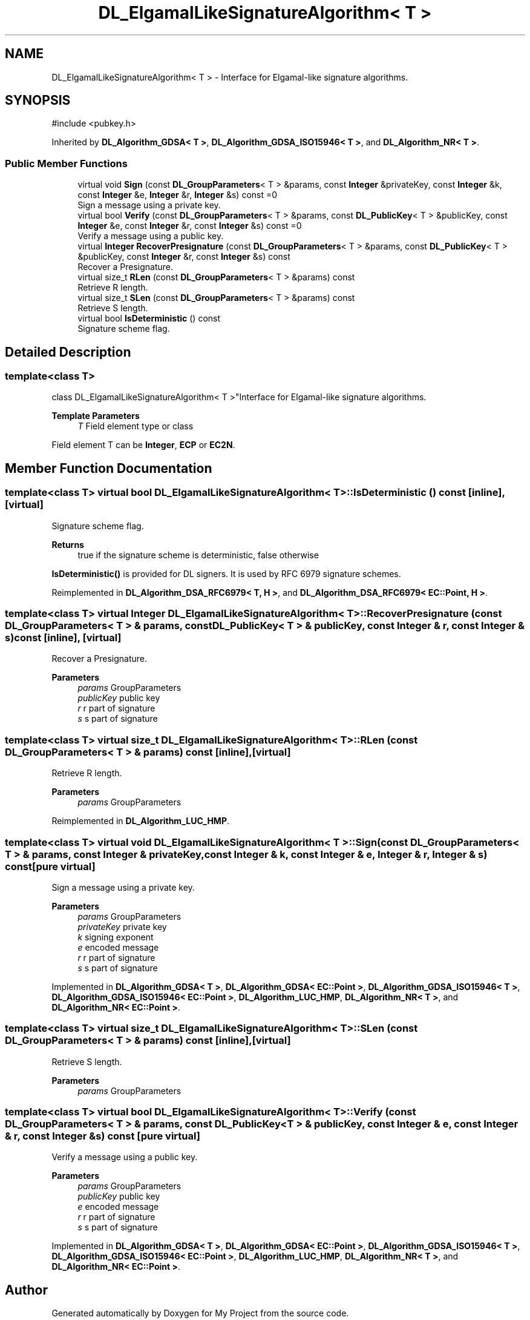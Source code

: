 .TH "DL_ElgamalLikeSignatureAlgorithm< T >" 3 "My Project" \" -*- nroff -*-
.ad l
.nh
.SH NAME
DL_ElgamalLikeSignatureAlgorithm< T > \- Interface for Elgamal-like signature algorithms\&.  

.SH SYNOPSIS
.br
.PP
.PP
\fR#include <pubkey\&.h>\fP
.PP
Inherited by \fBDL_Algorithm_GDSA< T >\fP, \fBDL_Algorithm_GDSA_ISO15946< T >\fP, and \fBDL_Algorithm_NR< T >\fP\&.
.SS "Public Member Functions"

.in +1c
.ti -1c
.RI "virtual void \fBSign\fP (const \fBDL_GroupParameters\fP< T > &params, const \fBInteger\fP &privateKey, const \fBInteger\fP &k, const \fBInteger\fP &e, \fBInteger\fP &r, \fBInteger\fP &s) const =0"
.br
.RI "Sign a message using a private key\&. "
.ti -1c
.RI "virtual bool \fBVerify\fP (const \fBDL_GroupParameters\fP< T > &params, const \fBDL_PublicKey\fP< T > &publicKey, const \fBInteger\fP &e, const \fBInteger\fP &r, const \fBInteger\fP &s) const =0"
.br
.RI "Verify a message using a public key\&. "
.ti -1c
.RI "virtual \fBInteger\fP \fBRecoverPresignature\fP (const \fBDL_GroupParameters\fP< T > &params, const \fBDL_PublicKey\fP< T > &publicKey, const \fBInteger\fP &r, const \fBInteger\fP &s) const"
.br
.RI "Recover a Presignature\&. "
.ti -1c
.RI "virtual size_t \fBRLen\fP (const \fBDL_GroupParameters\fP< T > &params) const"
.br
.RI "Retrieve R length\&. "
.ti -1c
.RI "virtual size_t \fBSLen\fP (const \fBDL_GroupParameters\fP< T > &params) const"
.br
.RI "Retrieve S length\&. "
.ti -1c
.RI "virtual bool \fBIsDeterministic\fP () const"
.br
.RI "Signature scheme flag\&. "
.in -1c
.SH "Detailed Description"
.PP 

.SS "template<class T>
.br
class DL_ElgamalLikeSignatureAlgorithm< T >"Interface for Elgamal-like signature algorithms\&. 


.PP
\fBTemplate Parameters\fP
.RS 4
\fIT\fP Field element type or class
.RE
.PP
Field element \fRT\fP can be \fBInteger\fP, \fBECP\fP or \fBEC2N\fP\&. 
.SH "Member Function Documentation"
.PP 
.SS "template<class T> virtual bool \fBDL_ElgamalLikeSignatureAlgorithm\fP< T >::IsDeterministic () const\fR [inline]\fP, \fR [virtual]\fP"

.PP
Signature scheme flag\&. 
.PP
\fBReturns\fP
.RS 4
true if the signature scheme is deterministic, false otherwise
.RE
.PP
\fBIsDeterministic()\fP is provided for DL signers\&. It is used by RFC 6979 signature schemes\&. 
.PP
Reimplemented in \fBDL_Algorithm_DSA_RFC6979< T, H >\fP, and \fBDL_Algorithm_DSA_RFC6979< EC::Point, H >\fP\&.
.SS "template<class T> virtual \fBInteger\fP \fBDL_ElgamalLikeSignatureAlgorithm\fP< T >::RecoverPresignature (const \fBDL_GroupParameters\fP< T > & params, const \fBDL_PublicKey\fP< T > & publicKey, const \fBInteger\fP & r, const \fBInteger\fP & s) const\fR [inline]\fP, \fR [virtual]\fP"

.PP
Recover a Presignature\&. 
.PP
\fBParameters\fP
.RS 4
\fIparams\fP GroupParameters 
.br
\fIpublicKey\fP public key 
.br
\fIr\fP r part of signature 
.br
\fIs\fP s part of signature 
.RE
.PP

.SS "template<class T> virtual size_t \fBDL_ElgamalLikeSignatureAlgorithm\fP< T >::RLen (const \fBDL_GroupParameters\fP< T > & params) const\fR [inline]\fP, \fR [virtual]\fP"

.PP
Retrieve R length\&. 
.PP
\fBParameters\fP
.RS 4
\fIparams\fP GroupParameters 
.RE
.PP

.PP
Reimplemented in \fBDL_Algorithm_LUC_HMP\fP\&.
.SS "template<class T> virtual void \fBDL_ElgamalLikeSignatureAlgorithm\fP< T >::Sign (const \fBDL_GroupParameters\fP< T > & params, const \fBInteger\fP & privateKey, const \fBInteger\fP & k, const \fBInteger\fP & e, \fBInteger\fP & r, \fBInteger\fP & s) const\fR [pure virtual]\fP"

.PP
Sign a message using a private key\&. 
.PP
\fBParameters\fP
.RS 4
\fIparams\fP GroupParameters 
.br
\fIprivateKey\fP private key 
.br
\fIk\fP signing exponent 
.br
\fIe\fP encoded message 
.br
\fIr\fP r part of signature 
.br
\fIs\fP s part of signature 
.RE
.PP

.PP
Implemented in \fBDL_Algorithm_GDSA< T >\fP, \fBDL_Algorithm_GDSA< EC::Point >\fP, \fBDL_Algorithm_GDSA_ISO15946< T >\fP, \fBDL_Algorithm_GDSA_ISO15946< EC::Point >\fP, \fBDL_Algorithm_LUC_HMP\fP, \fBDL_Algorithm_NR< T >\fP, and \fBDL_Algorithm_NR< EC::Point >\fP\&.
.SS "template<class T> virtual size_t \fBDL_ElgamalLikeSignatureAlgorithm\fP< T >::SLen (const \fBDL_GroupParameters\fP< T > & params) const\fR [inline]\fP, \fR [virtual]\fP"

.PP
Retrieve S length\&. 
.PP
\fBParameters\fP
.RS 4
\fIparams\fP GroupParameters 
.RE
.PP

.SS "template<class T> virtual bool \fBDL_ElgamalLikeSignatureAlgorithm\fP< T >::Verify (const \fBDL_GroupParameters\fP< T > & params, const \fBDL_PublicKey\fP< T > & publicKey, const \fBInteger\fP & e, const \fBInteger\fP & r, const \fBInteger\fP & s) const\fR [pure virtual]\fP"

.PP
Verify a message using a public key\&. 
.PP
\fBParameters\fP
.RS 4
\fIparams\fP GroupParameters 
.br
\fIpublicKey\fP public key 
.br
\fIe\fP encoded message 
.br
\fIr\fP r part of signature 
.br
\fIs\fP s part of signature 
.RE
.PP

.PP
Implemented in \fBDL_Algorithm_GDSA< T >\fP, \fBDL_Algorithm_GDSA< EC::Point >\fP, \fBDL_Algorithm_GDSA_ISO15946< T >\fP, \fBDL_Algorithm_GDSA_ISO15946< EC::Point >\fP, \fBDL_Algorithm_LUC_HMP\fP, \fBDL_Algorithm_NR< T >\fP, and \fBDL_Algorithm_NR< EC::Point >\fP\&.

.SH "Author"
.PP 
Generated automatically by Doxygen for My Project from the source code\&.
